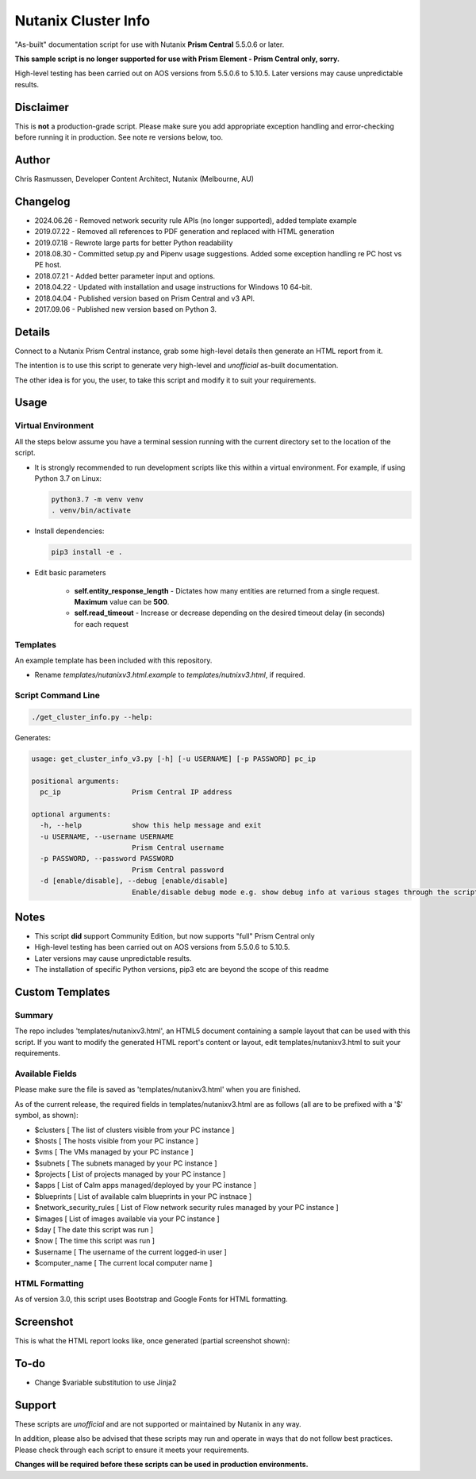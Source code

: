 ####################
Nutanix Cluster Info
####################

"As-built" documentation script for use with Nutanix **Prism Central** 5.5.0.6 or later.

**This sample script is no longer supported for use with Prism Element - Prism Central only, sorry.**

High-level testing has been carried out on AOS versions from 5.5.0.6 to 5.10.5.  Later versions may cause unpredictable results.

**********
Disclaimer
**********

This is **not** a production-grade script.  Please make sure you add appropriate exception handling and error-checking before running it in production.  See note re versions below, too.

******
Author
******

Chris Rasmussen, Developer Content Architect, Nutanix (Melbourne, AU)

*********
Changelog
*********

- 2024.06.26 - Removed network security rule APIs (no longer supported), added template example
- 2019.07.22 - Removed all references to PDF generation and replaced with HTML generation
- 2019.07.18 - Rewrote large parts for better Python readability
- 2018.08.30 - Committed setup.py and Pipenv usage suggestions.  Added some exception handling re PC host vs PE host.
- 2018.07.21 - Added better parameter input and options.
- 2018.04.22 - Updated with installation and usage instructions for Windows 10 64-bit.
- 2018.04.04 - Published version based on Prism Central and v3 API.
- 2017.09.06 - Published new version based on Python 3.

*******
Details
*******

Connect to a Nutanix Prism Central instance, grab some high-level details then generate an HTML report from it.

The intention is to use this script to generate very high-level and *unofficial* as-built documentation.

The other idea is for you, the user, to take this script and modify it to suit your requirements.

*****
Usage
*****

Virtual Environment
===================

All the steps below assume you have a terminal session running with the current directory set to the location of the script.

- It is strongly recommended to run development scripts like this within a virtual environment.  For example, if using Python 3.7 on Linux:

  .. code-block:: bash

     python3.7 -m venv venv
     . venv/bin/activate

- Install dependencies:

  .. code-block:: bash

     pip3 install -e .

- Edit basic parameters

   - **self.entity_response_length** - Dictates how many entities are returned from a single request. **Maximum** value can be **500**.
   - **self.read_timeout** - Increase or decrease depending on the desired timeout delay (in seconds) for each request

Templates
=========

An example template has been included with this repository.

- Rename `templates/nutanixv3.html.example` to `templates/nutnixv3.html`, if required.

Script Command Line
===================

.. code-block:: bash

   ./get_cluster_info.py --help:

Generates:

.. code-block:: bash

   usage: get_cluster_info_v3.py [-h] [-u USERNAME] [-p PASSWORD] pc_ip

   positional arguments:
     pc_ip                 Prism Central IP address

   optional arguments:
     -h, --help            show this help message and exit
     -u USERNAME, --username USERNAME
                           Prism Central username
     -p PASSWORD, --password PASSWORD
                           Prism Central password
     -d [enable/disable], --debug [enable/disable]
                           Enable/disable debug mode e.g. show debug info at various stages through the script

*****
Notes
*****

- This script **did** support Community Edition, but now supports "full" Prism Central only
- High-level testing has been carried out on AOS versions from 5.5.0.6 to 5.10.5.
- Later versions may cause unpredictable results.
- The installation of specific Python versions, pip3 etc are beyond the scope of this readme

****************
Custom Templates
****************

Summary
=======

The repo includes 'templates/nutanixv3.html', an HTML5 document containing a sample layout that can be used with this script.  If you want to modify the generated HTML report's content or layout, edit templates/nutanixv3.html to suit your requirements.

Available Fields
================

Please make sure the file is saved as 'templates/nutanixv3.html' when you are finished.

As of the current release, the required fields in templates/nutanixv3.html are as follows (all are to be prefixed with a '$' symbol, as shown):

- $clusters                   [ The list of clusters visible from your PC instance ]
- $hosts                      [ The hosts visible from your PC instance ]
- $vms                        [ The VMs managed by your PC instance ]
- $subnets                    [ The subnets managed by your PC instance ]
- $projects                   [ List of projects managed by your PC instance ]
- $apps                       [ List of Calm apps managed/deployed by your PC instance ]
- $blueprints                 [ List of available calm blueprints in your PC instnace ]
- $network_security_rules     [ List of Flow network security rules managed by your PC instance ]
- $images                     [ List of images available via your PC instance ]
- $day                        [ The date this script was run ]
- $now                        [ The time this script was run ]
- $username                   [ The username of the current logged-in user ]
- $computer_name               [ The current local computer name ]

HTML Formatting
===============

As of version 3.0, this script uses Bootstrap and Google Fonts for HTML formatting.

**********
Screenshot
**********

This is what the HTML report looks like, once generated (partial screenshot shown):

.. figure:: screenshot_html.png

*****
To-do
*****

- Change $variable substitution to use Jinja2

*******
Support
*******

These scripts are *unofficial* and are not supported or maintained by Nutanix in any way.

In addition, please also be advised that these scripts may run and operate in ways that do not follow best practices.  Please check through each script to ensure it meets your requirements.

**Changes will be required before these scripts can be used in production environments.**
